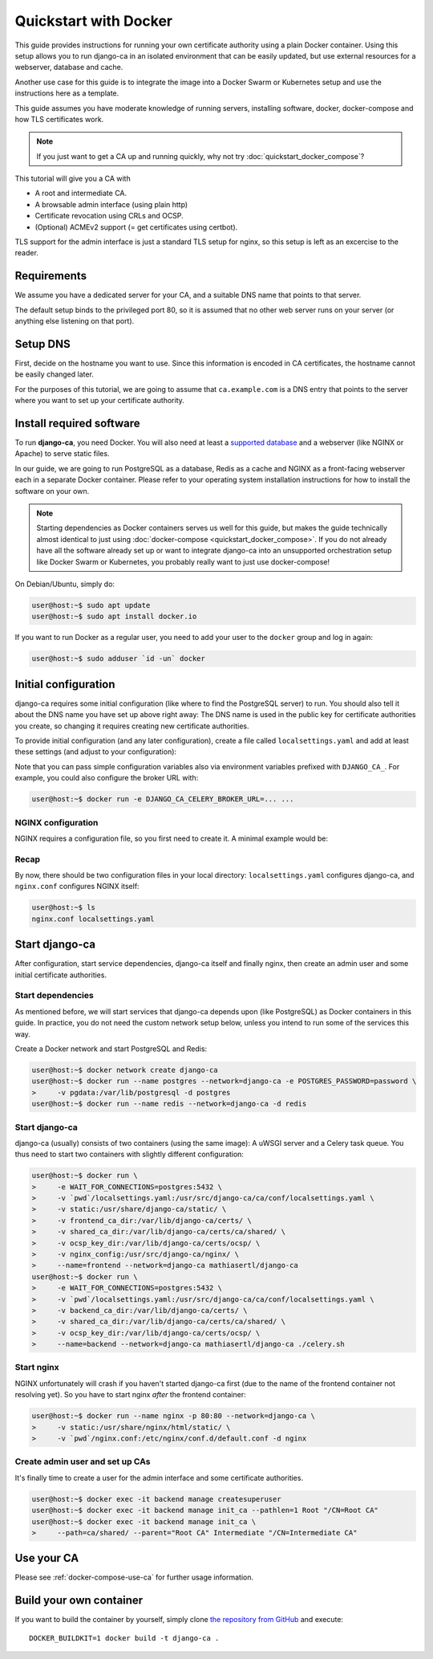 ######################
Quickstart with Docker
######################

This guide provides instructions for running your own certificate authority using a plain Docker container.
Using this setup allows you to run django-ca in an isolated environment that can be easily updated, but use
external resources for a webserver, database and cache.

Another use case for this guide is to integrate the image into a Docker Swarm or Kubernetes setup and use the
instructions here as a template.

This guide assumes you have moderate knowledge of running servers, installing software, docker, docker-compose
and how TLS certificates work.

.. NOTE::

   If you just want to get a CA up and running quickly, why not try :doc:`quickstart_docker_compose`?

This tutorial will give you a CA with

* A root and intermediate CA.
* A browsable admin interface (using plain http)
* Certificate revocation using CRLs and OCSP.
* (Optional) ACMEv2 support (= get certificates using certbot).

TLS support for the admin interface is just a standard TLS setup for nginx, so this setup is left as an
excercise to the reader.

************
Requirements
************

.. The docker-compose page has a very similar chapter, please keep in sync

We assume you have a dedicated server for your CA, and a suitable DNS name that points to that server.

The default setup binds to the privileged port 80, so it is assumed that no other web server runs on
your server (or anything else listening on that port).

*********
Setup DNS
*********

.. The docker-compose page has a very similar chapter, please keep in sync

First, decide on the hostname you want to use. Since this information is encoded in CA certificates, the
hostname cannot be easily changed later.

For the purposes of this tutorial, we are going to assume that ``ca.example.com`` is a DNS entry that points
to the server where you want to set up your certificate authority.

*************************
Install required software
*************************

.. The docker-compose page has a very similar chapter, please keep in sync

To run **django-ca**, you need Docker. You will also need at least a `supported database
<https://docs.djangoproject.com/en/4.0/ref/databases/>`_ and a webserver (like NGINX or Apache) to serve
static files.

In our guide, we are going to run PostgreSQL as a database, Redis as a cache and NGINX as a front-facing
webserver each in a separate Docker container. Please refer to your operating system installation instructions
for how to install the software on your own.

.. NOTE:: 

   Starting dependencies as Docker containers serves us well for this guide, but makes the guide technically
   almost identical to just using :doc:`docker-compose <quickstart_docker_compose>`. If you do not already
   have all the software already set up or want to integrate django-ca into an unsupported orchestration setup
   like Docker Swarm or Kubernetes, you probably really want to just use docker-compose!

On Debian/Ubuntu, simply do:

.. code-block:: console

   user@host:~$ sudo apt update
   user@host:~$ sudo apt install docker.io

If you want to run Docker as a regular user, you need to add your user to the ``docker`` group and log in
again:

.. code-block:: console

   user@host:~$ sudo adduser `id -un` docker

.. _docker-configuration:

*********************
Initial configuration
*********************

django-ca requires some initial configuration (like where to find the PostgreSQL server) to run. You should
also tell it about the DNS name you have set up above right away: The DNS name is used in the public key for
certificate authorities you create, so changing it requires creating new certificate authorities.

To provide initial configuration (and any later configuration), create a file called ``localsettings.yaml``
and add at least these settings (and adjust to your configuration):

.. code-block:: yaml
   :caption: localsettings.yaml

   # Configuration for django-ca. You can add/update settings here and then restart your container.

   # Where to find your database
   DATABASES:
       default:
           ENGINE: django.db.backends.postgresql_psycopg2
           HOST: postgres
           PORT: 5432
           PASSWORD: password

   CACHES:
       default:
           BACKEND: redis_cache.RedisCache
           LOCATION: redis://redis:6379
           OPTIONS:
               DB: 1
               PARSER_CLASS: redis.connection.HiredisParser

   # django-ca will use Celery as an asynchronous task worker
   CELERY_BROKER_URL: redis://redis:6379/0

   # Default hostname to use when generating CRLs and OCSP responses
   CA_DEFAULT_HOSTNAME: ca.example.com

   # Optional: Enable ACMEv2 support
   CA_ENABLE_ACME: true

Note that you can pass simple configuration variables also via environment variables prefixed with
``DJANGO_CA_``. For example, you could also configure the broker URL with:

.. code-block:: console

   user@host:~$ docker run -e DJANGO_CA_CELERY_BROKER_URL=... ...


NGINX configuration
===================

NGINX requires a configuration file, so you first need to create it. A minimal example would be:

.. code-block:: nginx
   :caption: nginx.conf

   upstream django_ca_frontend {
      server frontend:8000;
   }

   server {
      listen       80;
      server_name  ca.example.com;

      location / {
         uwsgi_pass django_ca_frontend;
         include /etc/nginx/uwsgi_params;
      }
      location /static/ {
         root   /usr/share/nginx/html/;
      }
   }

Recap
=====

By now, there should be two configuration files in your local directory: ``localsettings.yaml`` configures
django-ca, and ``nginx.conf`` configures NGINX itself:

.. code-block:: bash

   user@host:~$ ls
   nginx.conf localsettings.yaml

***************
Start django-ca
***************

After configuration, start service dependencies, django-ca itself and finally nginx, then create an admin user
and some initial certificate authorities.

Start dependencies
==================

As mentioned before, we will start services that django-ca depends upon (like PostgreSQL) as Docker containers
in this guide. In practice, you do not need the custom network setup below, unless you intend to run some of
the services this way.

Create a Docker network and start PostgreSQL and Redis:

.. code-block:: console

   user@host:~$ docker network create django-ca
   user@host:~$ docker run --name postgres --network=django-ca -e POSTGRES_PASSWORD=password \
   >     -v pgdata:/var/lib/postgresql -d postgres
   user@host:~$ docker run --name redis --network=django-ca -d redis

Start django-ca
===============

django-ca (usually) consists of two containers (using the same image): A uWSGI server and a Celery task queue.
You thus need to start two containers with slightly different configuration:

.. code-block:: console

   user@host:~$ docker run \
   >     -e WAIT_FOR_CONNECTIONS=postgres:5432 \
   >     -v `pwd`/localsettings.yaml:/usr/src/django-ca/ca/conf/localsettings.yaml \
   >     -v static:/usr/share/django-ca/static/ \
   >     -v frontend_ca_dir:/var/lib/django-ca/certs/ \
   >     -v shared_ca_dir:/var/lib/django-ca/certs/ca/shared/ \
   >     -v ocsp_key_dir:/var/lib/django-ca/certs/ocsp/ \
   >     -v nginx_config:/usr/src/django-ca/nginx/ \
   >     --name=frontend --network=django-ca mathiasertl/django-ca
   user@host:~$ docker run \
   >     -e WAIT_FOR_CONNECTIONS=postgres:5432 \
   >     -v `pwd`/localsettings.yaml:/usr/src/django-ca/ca/conf/localsettings.yaml \
   >     -v backend_ca_dir:/var/lib/django-ca/certs/ \
   >     -v shared_ca_dir:/var/lib/django-ca/certs/ca/shared/ \
   >     -v ocsp_key_dir:/var/lib/django-ca/certs/ocsp/ \
   >     --name=backend --network=django-ca mathiasertl/django-ca ./celery.sh

Start nginx
===========

NGINX unfortunately will crash if you haven't started django-ca first (due to the name of the frontend
container not resolving yet). So you have to start nginx *after* the frontend container:

.. code-block:: console

   user@host:~$ docker run --name nginx -p 80:80 --network=django-ca \
   >     -v static:/usr/share/nginx/html/static/ \
   >     -v `pwd`/nginx.conf:/etc/nginx/conf.d/default.conf -d nginx

Create admin user and set up CAs
================================

It's finally time to create a user for the admin interface and some certificate authorities.

.. code-block:: console

   user@host:~$ docker exec -it backend manage createsuperuser
   user@host:~$ docker exec -it backend manage init_ca --pathlen=1 Root "/CN=Root CA"
   user@host:~$ docker exec -it backend manage init_ca \
   >     --path=ca/shared/ --parent="Root CA" Intermediate "/CN=Intermediate CA"

***********
Use your CA
***********

Please see :ref:`docker-compose-use-ca` for further usage information.

************************
Build your own container
************************

If you want to build the container by yourself, simply clone `the repository from GitHub
<https://github.com/mathiasertl/django-ca/>`_ and execute::

   DOCKER_BUILDKIT=1 docker build -t django-ca .
